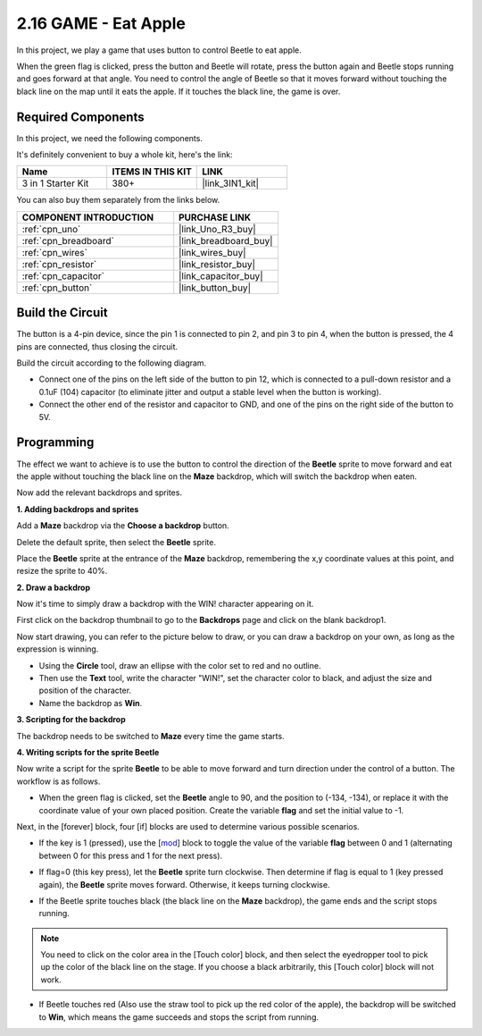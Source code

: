 .. _sh_eat_apple:

2.16 GAME - Eat Apple
==============================

In this project, we play a game that uses button to control Beetle to eat apple.

When the green flag is clicked, press the button and Beetle will rotate, press the button again and Beetle stops running and goes forward at that angle. You need to control the angle of Beetle so that it moves forward without touching the black line on the map until it eats the apple. If it touches the black line, the game is over.

.. image:: img/14_apple.png

Required Components
---------------------

In this project, we need the following components. 

It's definitely convenient to buy a whole kit, here's the link: 

.. list-table::
    :widths: 20 20 20
    :header-rows: 1

    *   - Name	
        - ITEMS IN THIS KIT
        - LINK
    *   - 3 in 1 Starter Kit
        - 380+
        - |link_3IN1_kit|

You can also buy them separately from the links below.

.. list-table::
    :widths: 30 20
    :header-rows: 1

    *   - COMPONENT INTRODUCTION
        - PURCHASE LINK

    *   - :ref:`cpn_uno`
        - |link_Uno_R3_buy|
    *   - :ref:`cpn_breadboard`
        - |link_breadboard_buy|
    *   - :ref:`cpn_wires`
        - |link_wires_buy|
    *   - :ref:`cpn_resistor`
        - |link_resistor_buy|
    *   - :ref:`cpn_capacitor`
        - |link_capacitor_buy|
    *   - :ref:`cpn_button`
        - |link_button_buy|

Build the Circuit
-----------------------

The button is a 4-pin device, since the pin 1 is connected to pin 2, and pin 3 to pin 4, when the button is pressed, the 4 pins are connected, thus closing the circuit.

.. image:: img/5_buttonc.png

Build the circuit according to the following diagram.

* Connect one of the pins on the left side of the button to pin 12, which is connected to a pull-down resistor and a 0.1uF (104) capacitor (to eliminate jitter and output a stable level when the button is working).
* Connect the other end of the resistor and capacitor to GND, and one of the pins on the right side of the button to 5V.

.. image:: img/circuit/button_circuit.png

Programming
------------------
The effect we want to achieve is to use the button to control the direction of the **Beetle** sprite to move forward and eat the apple without touching the black line on the **Maze** backdrop, which will switch the backdrop when eaten.

Now add the relevant backdrops and sprites.

**1. Adding backdrops and sprites**

Add a **Maze** backdrop via the **Choose a backdrop** button.

.. image:: img/14_backdrop.png

Delete the default sprite, then select the **Beetle** sprite.

.. image:: img/14_sprite.png

Place the **Beetle** sprite at the entrance of the **Maze** backdrop, remembering the x,y coordinate values at this point, and resize the sprite to 40%.

.. image:: img/14_sprite1.png

**2. Draw a backdrop**

Now it's time to simply draw a backdrop with the WIN! character appearing on it.

First click on the backdrop thumbnail to go to the **Backdrops** page and click on the blank backdrop1.

.. image:: img/14_paint_back.png
    :width: 800

Now start drawing, you can refer to the picture below to draw, or you can draw a backdrop on your own, as long as the expression is winning.

* Using the **Circle** tool, draw an ellipse with the color set to red and no outline.
* Then use the **Text** tool, write the character \"WIN!\", set the character color to black, and adjust the size and position of the character.
* Name the backdrop as **Win**.

.. image:: img/14_win.png

**3. Scripting for the backdrop**

The backdrop needs to be switched to **Maze** every time the game starts.

.. image:: img/14_switchback.png

**4. Writing scripts for the sprite Beetle**

Now write a script for the sprite **Beetle** to be able to move forward and turn direction under the control of a button. The workflow is as follows.

* When the green flag is clicked, set the **Beetle** angle to 90, and the position to (-134, -134), or replace it with the coordinate value of your own placed position. Create the variable **flag** and set the initial value to -1.

.. image:: img/14_bee1.png

Next, in the [forever] block, four [if] blocks are used to determine various possible scenarios.

* If the key is 1 (pressed), use the [`mod <https://en.scratch-wiki.info/wiki/Boolean_Block>`_] block to toggle the value of the variable **flag** between 0 and 1 (alternating between 0 for this press and 1 for the next press).

.. image:: img/14_bee2.png

* If flag=0 (this key press), let the **Beetle** sprite turn clockwise. Then determine if flag is equal to 1 (key pressed again), the **Beetle** sprite moves forward. Otherwise, it keeps turning clockwise.

.. image:: img/14_bee3.png

* If the Beetle sprite touches black (the black line on the **Maze** backdrop), the game ends and the script stops running.

.. note::
    
    You need to click on the color area in the [Touch color] block, and then select the eyedropper tool to pick up the color of the black line on the stage. If you choose a black arbitrarily, this [Touch color] block will not work.


.. image:: img/14_bee5.png

* If Beetle touches red (Also use the straw tool to pick up the red color of the apple), the backdrop will be switched to **Win**, which means the game succeeds and stops the script from running.


.. image:: img/14_bee4.png




